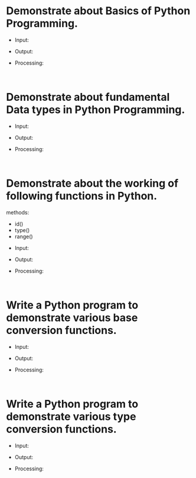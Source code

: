 * Demonstrate about Basics of Python Programming.

- Input:
- Output:
- Processing:
  #+begin_src
    
  #+end_src

* Demonstrate about fundamental Data types in Python Programming.

- Input:
- Output:
- Processing:
  #+begin_src
    
  #+end_src

* Demonstrate about the working of following functions in Python.
methods:
   - id()
   - type()
   - range()

- Input:
- Output:
- Processing:
  #+begin_src
    
  #+end_src
  
* Write a Python program to demonstrate various base conversion functions.

- Input:
- Output:
- Processing:
  #+begin_src
    
  #+end_src

* Write a Python program to demonstrate various type conversion functions.

- Input:
- Output:
- Processing:
  #+begin_src
    
  #+end_src
